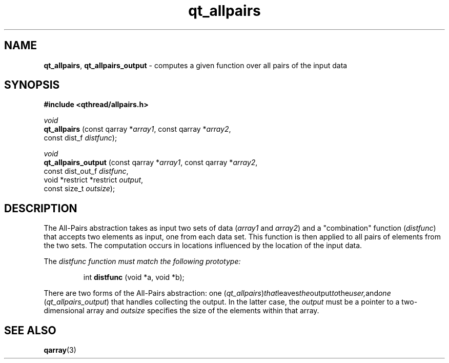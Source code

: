 .TH qt_allpairs 3 "OCTOBER 2009" libqthread "libqthread"
.SH NAME
.BR qt_allpairs ,
.B qt_allpairs_output
\- computes a given function over all pairs of the input data
.SH SYNOPSIS
.B #include <qthread/allpairs.h>

.I void
.br
.B qt_allpairs
.RI "(const qarray *" array1 ", const qarray *" array2 ,
.ti +13
.RI "const dist_f " distfunc );
.PP
.I void
.br
.B qt_allpairs_output
.RI "(const qarray *" array1 ", const qarray *" array2 ,
.ti +20
.RI "const dist_out_f " distfunc ,
.ti +20
.RI "void *restrict *restrict " output ,
.ti +20
.RI "const size_t " outsize );
.SH DESCRIPTION
The All-Pairs abstraction takes as input two sets of data
.RI ( array1
and
.IR array2 )
and a "combination" function
.RI ( distfunc )
that accepts two elements as input, one from each data set. This function is
then applied to all pairs of elements from the two sets. The computation occurs
in locations influenced by the location of the input data.
.PP
The
.I distfunc function must match the following prototype:
.RS
.PP
int
.B distfunc
(void *a, void *b);
.RE
.PP
There are two forms of the All-Pairs abstraction: one
.RI ( qt_allpairs ) that leaves the output to the user, and one
.RI ( qt_allpairs_output )
that handles collecting the output. In the latter case, the
.I output
must be a pointer to a two-dimensional array and
.I outsize
specifies the size of the elements within that array.
.SH SEE ALSO
.BR qarray (3)
